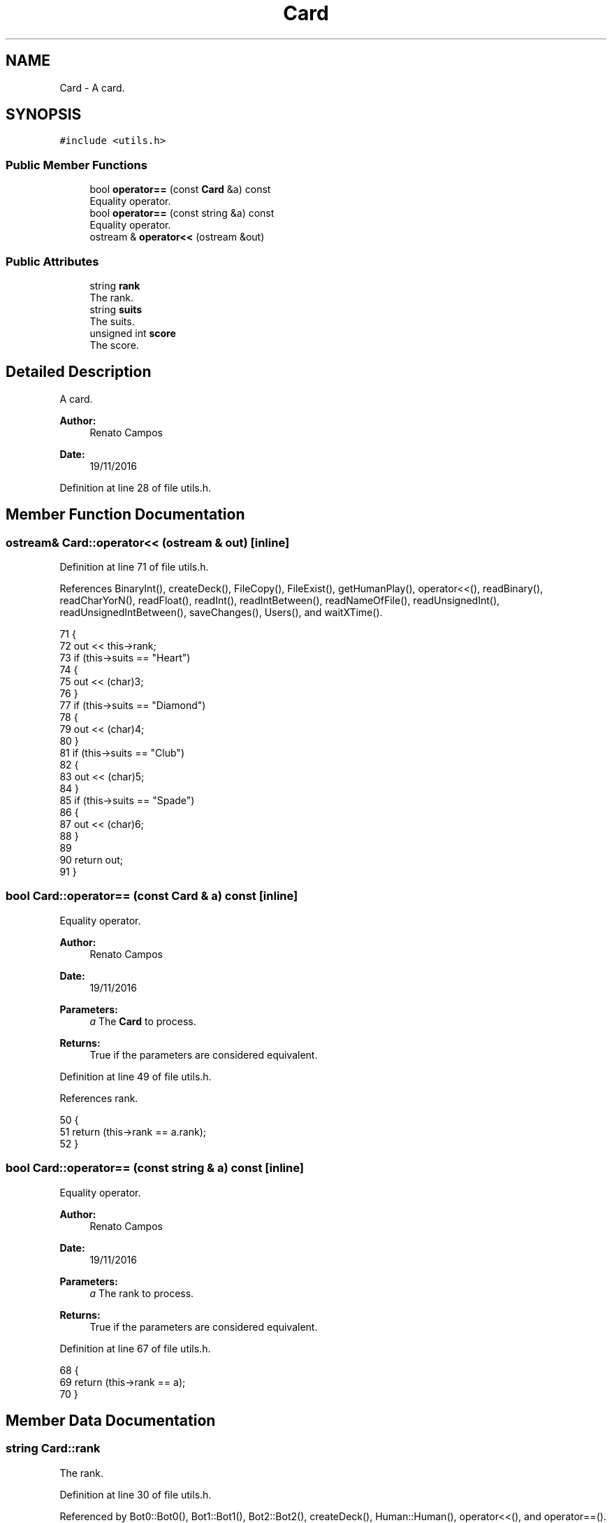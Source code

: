 .TH "Card" 3 "Sun Nov 20 2016" "Version 1.0.0.0" "Aeda-Casino" \" -*- nroff -*-
.ad l
.nh
.SH NAME
Card \- A card\&.  

.SH SYNOPSIS
.br
.PP
.PP
\fC#include <utils\&.h>\fP
.SS "Public Member Functions"

.in +1c
.ti -1c
.RI "bool \fBoperator==\fP (const \fBCard\fP &a) const"
.br
.RI "Equality operator\&. "
.ti -1c
.RI "bool \fBoperator==\fP (const string &a) const"
.br
.RI "Equality operator\&. "
.ti -1c
.RI "ostream & \fBoperator<<\fP (ostream &out)"
.br
.in -1c
.SS "Public Attributes"

.in +1c
.ti -1c
.RI "string \fBrank\fP"
.br
.RI "The rank\&. "
.ti -1c
.RI "string \fBsuits\fP"
.br
.RI "The suits\&. "
.ti -1c
.RI "unsigned int \fBscore\fP"
.br
.RI "The score\&. "
.in -1c
.SH "Detailed Description"
.PP 
A card\&. 


.PP
\fBAuthor:\fP
.RS 4
Renato Campos 
.RE
.PP
\fBDate:\fP
.RS 4
19/11/2016 
.RE
.PP

.PP
Definition at line 28 of file utils\&.h\&.
.SH "Member Function Documentation"
.PP 
.SS "ostream& Card::operator<< (ostream & out)\fC [inline]\fP"

.PP
Definition at line 71 of file utils\&.h\&.
.PP
References BinaryInt(), createDeck(), FileCopy(), FileExist(), getHumanPlay(), operator<<(), readBinary(), readCharYorN(), readFloat(), readInt(), readIntBetween(), readNameOfFile(), readUnsignedInt(), readUnsignedIntBetween(), saveChanges(), Users(), and waitXTime()\&.
.PP
.nf
71                                       {
72         out << this->rank;
73         if (this->suits == "Heart")
74         {
75             out << (char)3;
76         }
77         if (this->suits == "Diamond")
78         {
79             out << (char)4;
80         }
81         if (this->suits == "Club")
82         {
83             out << (char)5;
84         }
85         if (this->suits == "Spade")
86         {
87             out << (char)6;
88         }
89 
90         return out;
91     }
.fi
.SS "bool Card::operator== (const \fBCard\fP & a) const\fC [inline]\fP"

.PP
Equality operator\&. 
.PP
\fBAuthor:\fP
.RS 4
Renato Campos 
.RE
.PP
\fBDate:\fP
.RS 4
19/11/2016
.RE
.PP
\fBParameters:\fP
.RS 4
\fIa\fP The \fBCard\fP to process\&.
.RE
.PP
\fBReturns:\fP
.RS 4
True if the parameters are considered equivalent\&. 
.RE
.PP

.PP
Definition at line 49 of file utils\&.h\&.
.PP
References rank\&.
.PP
.nf
50     {
51         return (this->rank == a\&.rank);
52     }
.fi
.SS "bool Card::operator== (const string & a) const\fC [inline]\fP"

.PP
Equality operator\&. 
.PP
\fBAuthor:\fP
.RS 4
Renato Campos 
.RE
.PP
\fBDate:\fP
.RS 4
19/11/2016
.RE
.PP
\fBParameters:\fP
.RS 4
\fIa\fP The rank to process\&.
.RE
.PP
\fBReturns:\fP
.RS 4
True if the parameters are considered equivalent\&. 
.RE
.PP

.PP
Definition at line 67 of file utils\&.h\&.
.PP
.nf
68     {
69         return (this->rank == a);
70     }
.fi
.SH "Member Data Documentation"
.PP 
.SS "string Card::rank"

.PP
The rank\&. 
.PP
Definition at line 30 of file utils\&.h\&.
.PP
Referenced by Bot0::Bot0(), Bot1::Bot1(), Bot2::Bot2(), createDeck(), Human::Human(), operator<<(), and operator==()\&.
.SS "unsigned int Card::score"

.PP
The score\&. 
.PP
Definition at line 34 of file utils\&.h\&.
.PP
Referenced by Bot1::addCount(), Bot2::addCount(), Bot0::Bot0(), Bot1::Bot1(), Bot2::Bot2(), createDeck(), Human::Human(), Bot1::play(), and Bot1::split()\&.
.SS "string Card::suits"

.PP
The suits\&. 
.PP
Definition at line 32 of file utils\&.h\&.
.PP
Referenced by Bot0::Bot0(), Bot1::Bot1(), Bot2::Bot2(), createDeck(), Human::Human(), and operator<<()\&.

.SH "Author"
.PP 
Generated automatically by Doxygen for Aeda-Casino from the source code\&.
